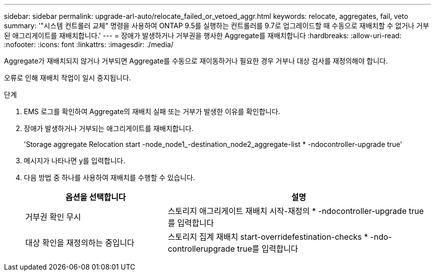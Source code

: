 ---
sidebar: sidebar 
permalink: upgrade-arl-auto/relocate_failed_or_vetoed_aggr.html 
keywords: relocate, aggregates, fail, veto 
summary: '"시스템 컨트롤러 교체" 명령을 사용하여 ONTAP 9.5를 실행하는 컨트롤러를 9.7로 업그레이드할 때 수동으로 재배치할 수 없거나 거부된 애그리게이트를 재배치합니다.' 
---
= 장애가 발생하거나 거부권을 행사한 Aggregate를 재배치합니다
:hardbreaks:
:allow-uri-read: 
:nofooter: 
:icons: font
:linkattrs: 
:imagesdir: ./media/


[role="lead"]
Aggregate가 재배치되지 않거나 거부되면 Aggregate를 수동으로 재이동하거나 필요한 경우 거부나 대상 검사를 재정의해야 합니다.

오류로 인해 재배치 작업이 일시 중지됩니다.

.단계
. EMS 로그를 확인하여 Aggregate의 재배치 실패 또는 거부가 발생한 이유를 확인합니다.
. 장애가 발생하거나 거부되는 애그리게이트를 재배치합니다.
+
'Storage aggregate Relocation start -node_node1_-destination_node2_aggregate-list * -ndocontroller-upgrade true'

. 메시지가 나타나면 y를 입력합니다.
. 다음 방법 중 하나를 사용하여 재배치를 수행할 수 있습니다.
+
[cols="35,65"]
|===
| 옵션을 선택합니다 | 설명 


| 거부권 확인 무시 | 스토리지 애그리게이트 재배치 시작-재정의 * -ndocontroller-upgrade true를 입력합니다 


| 대상 확인을 재정의하는 중입니다 | 스토리지 집계 재배치 start-overridefestination-checks * -ndo-controllerupgrade true를 입력합니다 
|===

